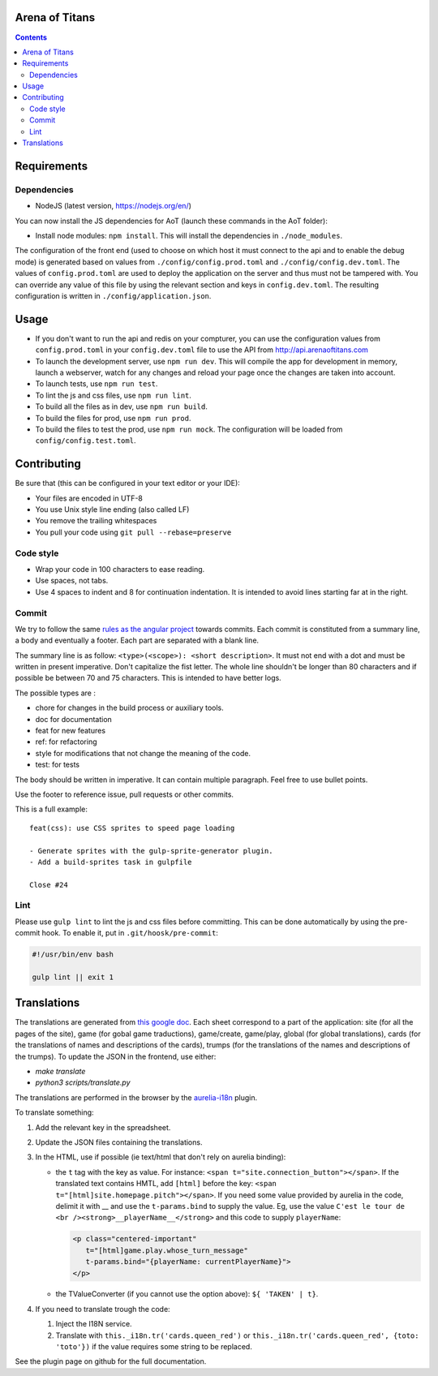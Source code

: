 Arena of Titans
===============

.. contents::


Requirements
============

Dependencies
------------

- NodeJS (latest version, https://nodejs.org/en/)

You can now install the JS dependencies for AoT (launch these commands in the
AoT folder):

- Install node modules: ``npm install``. This will install the dependencies in
  ``./node_modules``.

The configuration of the front end (used to choose on which host it must connect
to the api and to enable the debug mode) is generated based on values from
``./config/config.prod.toml`` and ``./config/config.dev.toml``. The values of
``config.prod.toml`` are used to deploy the application on the server and thus
must not be tampered with. You can override any value of this file by using the
relevant section and keys in ``config.dev.toml``. The resulting configuration is
written in ``./config/application.json``.


Usage
=====

- If you don't want to run the api and redis on your compturer, you can use the
  configuration values from ``config.prod.toml`` in your ``config.dev.toml``
  file to use the API from http://api.arenaoftitans.com
- To launch the development server, use ``npm run dev``. This will compile the
  app for development in memory, launch a webserver, watch for any
  changes and reload your page once the changes are taken into account.
- To launch tests, use ``npm run test``.
- To lint the js and css files, use ``npm run lint``.
- To build all the files as in dev, use ``npm run build``.
- To build the files for prod, use ``npm run prod``.
- To build the files to test the prod, use ``npm run mock``. The configuration
  will be loaded from ``config/config.test.toml``.


Contributing
============

Be sure that (this can be configured in your text editor or your IDE):

- Your files are encoded in UTF-8
- You use Unix style line ending (also called LF)
- You remove the trailing whitespaces
- You pull your code using ``git pull --rebase=preserve``

Code style
----------

- Wrap your code in 100 characters to ease reading.
- Use spaces, not tabs.
- Use 4 spaces to indent and 8 for continuation indentation. It is intended to
  avoid lines starting far at in the right.

Commit
------

We try to follow the same `rules as the angular project
<https://github.com/angular/angular.js/blob/master/CONTRIBUTING.md#commit>`__
towards commits. Each commit is constituted from a summary line, a body and
eventually a footer. Each part are separated with a blank line.

The summary line is as follow: ``<type>(<scope>): <short description>``. It must
not end with a dot and must be written in present imperative. Don't capitalize
the fist letter. The whole line shouldn't be longer than 80 characters and if
possible be between 70 and 75 characters. This is intended to have better
logs.

The possible types are :

- chore for changes in the build process or auxiliary tools.
- doc for documentation
- feat for new features
- ref: for refactoring
- style for modifications that not change the meaning of the code.
- test: for tests

The body should be written in imperative. It can contain multiple
paragraph. Feel free to use bullet points.

Use the footer to reference issue, pull requests or other commits.

This is a full example:

::

   feat(css): use CSS sprites to speed page loading

   - Generate sprites with the gulp-sprite-generator plugin.
   - Add a build-sprites task in gulpfile

   Close #24

Lint
----

Please use ``gulp lint`` to lint the js and css files before committing. This
can be done automatically by using the pre-commit hook. To enable it, put in
``.git/hoosk/pre-commit``:

.. code:: bash

   #!/usr/bin/env bash

   gulp lint || exit 1


Translations
============

The translations are generated from `this google doc
<https://docs.google.com/spreadsheets/d/1YWBqm7OUVshYZhVrKiCnbuYBUcPlLtB0dR7rqpWbevU/edit#gid=1072267331>`__. Each
sheet correspond to a part of the application: site (for all the pages of the
site), game (for gobal game traductions), game/create, game/play, global (for
global translations), cards (for the translations of names and descriptions of
the cards), trumps (for the translations of the names and descriptions of the
trumps). To update the JSON in the frontend, use either:

- `make translate`
- `python3 scripts/translate.py`

The translations are performed in the browser by the `aurelia-i18n
<https://github.com/aurelia/i18n>`__ plugin.

To translate something:

#. Add the relevant key in the spreadsheet.
#. Update the JSON files containing the translations.
#. In the HTML, use if possible (ie text/html that don't rely on aurelia
   binding):

   - the ``t`` tag with the key as value. For instance: ``<span
     t="site.connection_button"></span>``. If the translated text contains HMTL,
     add ``[html]`` before the key: ``<span
     t="[html]site.homepage.pitch"></span>``. If you need some value provided by
     aurelia in the code, delimit it with __ and use the ``t-params.bind`` to
     supply the value. Eg, use the value ``C'est le tour de <br
     /><strong>__playerName__</strong>`` and this code to supply ``playerName``:

     .. code:: html

        <p class="centered-important"
           t="[html]game.play.whose_turn_message"
           t-params.bind="{playerName: currentPlayerName}">
        </p>

   - the TValueConverter (if you cannot use the option above): ``${ 'TAKEN' | t}``.

#. If you need to translate trough the code:

   #. Inject the I18N service.
   #. Translate with ``this._i18n.tr('cards.queen_red')`` or
      ``this._i18n.tr('cards.queen_red', {toto: 'toto'})`` if the value
      requires some string to be replaced.

See the plugin page on github for the full documentation.
